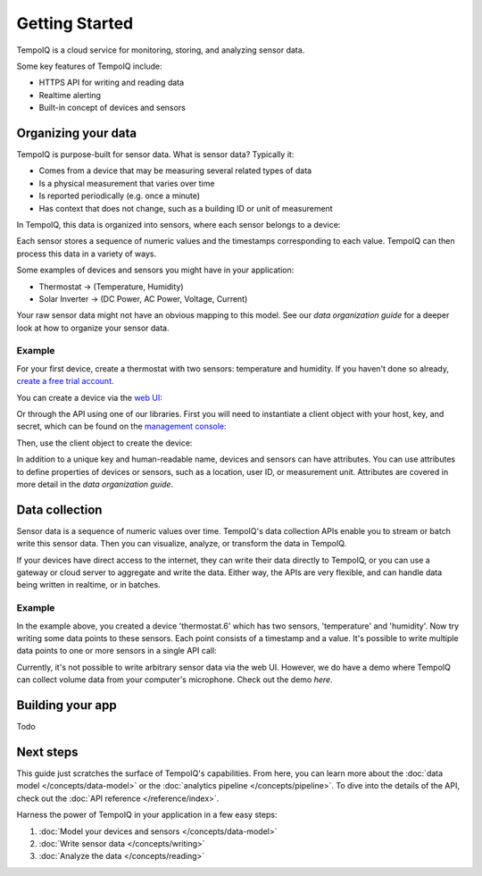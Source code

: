 ===============
Getting Started
===============

TempoIQ is a cloud service for monitoring, storing, and analyzing sensor data. 

Some key features of TempoIQ include:

* HTTPS API for writing and reading data
* Realtime alerting
* Built-in concept of devices and sensors


Organizing your data
--------------------

TempoIQ is purpose-built for sensor data. What is sensor data? Typically it:

* Comes from a device that may be measuring several related types of data
* Is a physical measurement that varies over time
* Is reported periodically (e.g. once a minute)
* Has context that does not change, such as a building ID or unit of measurement

In TempoIQ, this data is organized into sensors, where each sensor belongs to a 
device:

.. image:: /images/device_model.png

Each sensor stores a sequence of numeric values and the timestamps corresponding to each
value. TempoIQ can then process this data in a variety of ways.

Some examples of devices and sensors you might have in your application:

* Thermostat -> (Temperature, Humidity)
* Solar Inverter -> (DC Power, AC Power, Voltage, Current)

Your raw sensor data might not have an obvious mapping to this model. See our 
`data organization guide` for a deeper look at how to organize your sensor data.


Example
~~~~~~~

For your first device, create a thermostat with two sensors: temperature and humidity.
If you haven't done so already, 
`create a free trial account <https://developers.tempoiq.com/accounts/trial/>`_.

You can create a device via the `web UI <https://developers.tempoiq.com/devices/create/>`_:

.. image:: /images/create_device.png
   :scale: 50%

Or through the API using one of our libraries.
First you will need to instantiate a client object with
your host, key, and secret, which can be found on the 
`management console <https://developers.tempoiq.com/console/>`_:

.. snippet-display:: create-client

Then, use the client object to create the device:

.. snippet-display:: create-device

In addition to a unique key and human-readable name, devices and sensors can have 
attributes. You can use attributes to define properties of devices or sensors, such
as a location, user ID, or measurement unit. Attributes are covered in more detail
in the `data organization guide`.


Data collection
---------------

.. image:: /images/datapoint_model.png

Sensor data is a sequence of numeric values over time. 
TempoIQ's data collection APIs enable you to stream or batch write this sensor data. 
Then you can visualize, analyze, or transform the data in TempoIQ.

If your devices have direct access to the internet, they can 
write their data directly to TempoIQ, or you can use a gateway or cloud server
to aggregate and write the data. Either way, the APIs are very flexible, and can 
handle data being written in realtime, or in batches.


Example
~~~~~~~

In the example above, you created a device 'thermostat.6' which has two sensors,
'temperature' and 'humidity'. Now try writing some data points to these sensors.
Each point consists of a timestamp and a value. It's possible to write multiple
data points to one or more sensors in a single API call:

.. snippet-display:: write-data

Currently, it's not possible to write arbitrary sensor data via the web UI. 
However, we do have a demo where TempoIQ can collect volume data from your 
computer's microphone. Check out the demo `here`.


Building your app
-----------------

Todo

.. snippet-display:: read-data-one-device


Next steps
----------

This guide just scratches the surface of TempoIQ's capabilities. From here,
you can learn more about the :doc:`data model </concepts/data-model>` or the
:doc:`analytics pipeline </concepts/pipeline>`. To dive into the details
of the API, check out the :doc:`API reference </reference/index>`.

Harness the power of TempoIQ in your application in a few easy steps:

1. :doc:`Model your devices and sensors </concepts/data-model>`
2. :doc:`Write sensor data </concepts/writing>`
3. :doc:`Analyze the data </concepts/reading>`


.. only:: dev

   :doc:`todos`


